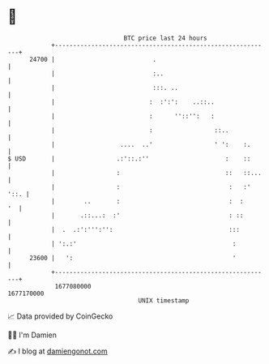 * 👋

#+begin_example
                                   BTC price last 24 hours                    
               +------------------------------------------------------------+ 
         24700 |                           .                                | 
               |                           :..                              | 
               |                           :::. ..                          | 
               |                          :  :':':    ..::..                | 
               |                          :      ''::'':   :                | 
               |                          :                 ::..            | 
               |                  ....  ..'                 ' ':    :.      | 
   $ USD       |                 .:'::.:''                     :    ::      | 
               |                 :                             ::   ::...   | 
               |                 :                              :   :' '::. | 
               |        ..       :                              :  :     '  | 
               |       .::...:  :'                              : ::        | 
               |  .  .:':''':'':                                :::         | 
               | ':.:'                                           :          | 
         23600 |   ':                                            '          | 
               +------------------------------------------------------------+ 
                1677080000                                        1677170000  
                                       UNIX timestamp                         
#+end_example
📈 Data provided by CoinGecko

🧑‍💻 I'm Damien

✍️ I blog at [[https://www.damiengonot.com][damiengonot.com]]
